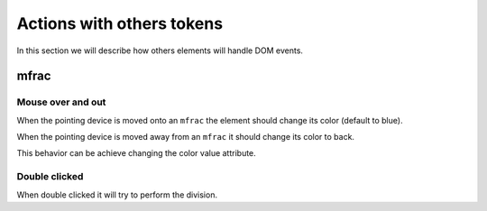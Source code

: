 Actions with others tokens
==========================

In this section we will describe how others  elements will handle DOM events.

mfrac
-----

Mouse over and out
^^^^^^^^^^^^^^^^^^

When the pointing device is moved onto an ``mfrac`` the element should change its
color (default to blue).

When the pointing device is moved away from an ``mfrac`` it should change its
color to back.

This behavior can be achieve changing the color value attribute.

Double clicked
^^^^^^^^^^^^^^

When double clicked it will try to perform the division.

